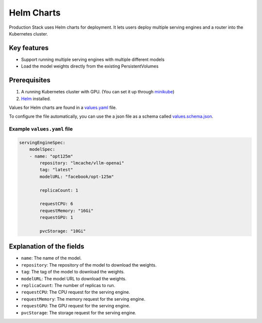 .. _helm_charts:

Helm Charts
=======================================

Production Stack uses Helm charts for deployment. It lets users deploy multiple serving engines and a router into the Kubernetes cluster.

Key features
------------

- Support running multiple serving engines with multiple different models
- Load the model weights directly from the existing PersistentVolumes

Prerequisites
-------------

1. A running Kubernetes cluster with GPU. (You can set it up through `minikube <https://minikube.sigs.k8s.io/docs/tutorials/nvidia/>`_)
2. `Helm <https://helm.sh/docs/intro/install/>`_ installed.

Values for Helm charts are found in a `values.yaml <https://github.com/vllm-project/production-stack/blob/main/helm/values.yaml>`_ file.

To configure the file automatically, you can use the a json file as a schema called `values.schema.json <https://github.com/vllm-project/production-stack/blob/main/helm/values.schema.json>`_.

Example ``values.yaml`` file
~~~~~~~~~~~~~~~~~~~~~~~~~~~~

.. code-block:: yaml

    servingEngineSpec:
        modelSpec:
        - name: "opt125m"
            repository: "lmcache/vllm-openai"
            tag: "latest"
            modelURL: "facebook/opt-125m"

            replicaCount: 1

            requestCPU: 6
            requestMemory: "16Gi"
            requestGPU: 1

            pvcStorage: "10Gi"

Explanation of the fields
-------------------------

- ``name``: The name of the model.
- ``repository``: The repository of the model to download the weights.
- ``tag``: The tag of the model to download the weights.
- ``modelURL``: The model URL to download the weights.
- ``replicaCount``: The number of replicas to run.
- ``requestCPU``: The CPU request for the serving engine.
- ``requestMemory``: The memory request for the serving engine.
- ``requestGPU``: The GPU request for the serving engine.
- ``pvcStorage``: The storage request for the serving engine.
